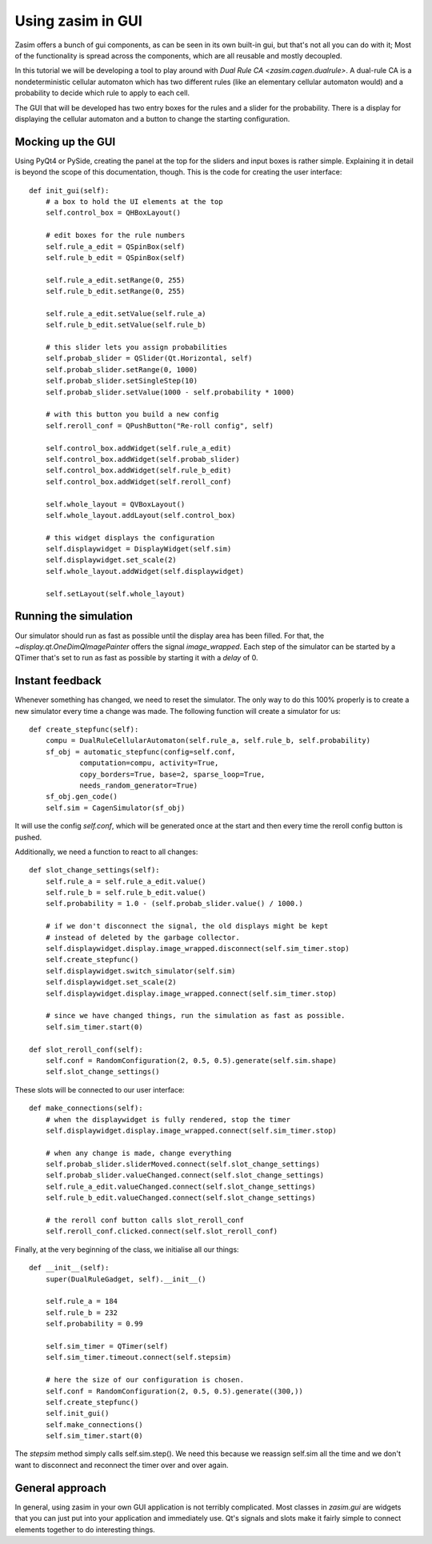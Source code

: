 .. _tutorial_zasim_in_gui:

Using zasim in GUI
==================

Zasim offers a bunch of gui components, as can be seen in its own built-in
gui, but that's not all you can do with it; Most of the functionality is
spread across the components, which are all reusable and mostly decoupled.

In this tutorial we will be developing a tool to play around with `Dual
Rule CA <zasim.cagen.dualrule>`. A dual-rule CA is a nondeterministic
cellular automaton which has two different rules (like an elementary
cellular automaton would) and a probability to decide which rule to apply
to each cell.

The GUI that will be developed has two entry boxes for the rules and a
slider for the probability. There is a display for displaying the cellular
automaton and a button to change the starting configuration.

.. seealso::

    The program developed in this section can be run from an installed
    zasim or a source checkout by calling::

        python -m zasim.examples.dualrule.main

    The code can be found in `zasim/examples/dualrule/`

Mocking up the GUI
------------------

Using PyQt4 or PySide, creating the panel at the top for the sliders and
input boxes is rather simple. Explaining it in detail is beyond the scope
of this documentation, though. This is the code for creating the user interface::

    def init_gui(self):
        # a box to hold the UI elements at the top
        self.control_box = QHBoxLayout()

        # edit boxes for the rule numbers
        self.rule_a_edit = QSpinBox(self)
        self.rule_b_edit = QSpinBox(self)

        self.rule_a_edit.setRange(0, 255)
        self.rule_b_edit.setRange(0, 255)

        self.rule_a_edit.setValue(self.rule_a)
        self.rule_b_edit.setValue(self.rule_b)

        # this slider lets you assign probabilities
        self.probab_slider = QSlider(Qt.Horizontal, self)
        self.probab_slider.setRange(0, 1000)
        self.probab_slider.setSingleStep(10)
        self.probab_slider.setValue(1000 - self.probability * 1000)

        # with this button you build a new config
        self.reroll_conf = QPushButton("Re-roll config", self)

        self.control_box.addWidget(self.rule_a_edit)
        self.control_box.addWidget(self.probab_slider)
        self.control_box.addWidget(self.rule_b_edit)
        self.control_box.addWidget(self.reroll_conf)

        self.whole_layout = QVBoxLayout()
        self.whole_layout.addLayout(self.control_box)

        # this widget displays the configuration
        self.displaywidget = DisplayWidget(self.sim)
        self.displaywidget.set_scale(2)
        self.whole_layout.addWidget(self.displaywidget)

        self.setLayout(self.whole_layout)

Running the simulation
----------------------

Our simulator should run as fast as possible until the display area has
been filled. For that, the `~display.qt.OneDimQImagePainter` offers the
signal `image_wrapped`. Each step of the simulator can be started by a
QTimer that's set to run as fast as possible by starting it with a `delay`
of 0.

Instant feedback
----------------

Whenever something has changed, we need to reset the simulator. The only
way to do this 100% properly is to create a new simulator every time a
change was made. The following function will create a simulator for us::

    def create_stepfunc(self):
        compu = DualRuleCellularAutomaton(self.rule_a, self.rule_b, self.probability)
        sf_obj = automatic_stepfunc(config=self.conf,
                computation=compu, activity=True,
                copy_borders=True, base=2, sparse_loop=True,
                needs_random_generator=True)
        sf_obj.gen_code()
        self.sim = CagenSimulator(sf_obj)

It will use the config `self.conf`, which will be generated once at the
start and then every time the reroll config button is pushed.

Additionally, we need a function to react to all changes::

    def slot_change_settings(self):
        self.rule_a = self.rule_a_edit.value()
        self.rule_b = self.rule_b_edit.value()
        self.probability = 1.0 - (self.probab_slider.value() / 1000.)

        # if we don't disconnect the signal, the old displays might be kept
        # instead of deleted by the garbage collector.
        self.displaywidget.display.image_wrapped.disconnect(self.sim_timer.stop)
        self.create_stepfunc()
        self.displaywidget.switch_simulator(self.sim)
        self.displaywidget.set_scale(2)
        self.displaywidget.display.image_wrapped.connect(self.sim_timer.stop)

        # since we have changed things, run the simulation as fast as possible.
        self.sim_timer.start(0)

    def slot_reroll_conf(self):
        self.conf = RandomConfiguration(2, 0.5, 0.5).generate(self.sim.shape)
        self.slot_change_settings()

These slots will be connected to our user interface::

    def make_connections(self):
        # when the displaywidget is fully rendered, stop the timer
        self.displaywidget.display.image_wrapped.connect(self.sim_timer.stop)

        # when any change is made, change everything
        self.probab_slider.sliderMoved.connect(self.slot_change_settings)
        self.probab_slider.valueChanged.connect(self.slot_change_settings)
        self.rule_a_edit.valueChanged.connect(self.slot_change_settings)
        self.rule_b_edit.valueChanged.connect(self.slot_change_settings)

        # the reroll conf button calls slot_reroll_conf
        self.reroll_conf.clicked.connect(self.slot_reroll_conf)

Finally, at the very beginning of the class, we initialise all our things::

    def __init__(self):
        super(DualRuleGadget, self).__init__()

        self.rule_a = 184
        self.rule_b = 232
        self.probability = 0.99

        self.sim_timer = QTimer(self)
        self.sim_timer.timeout.connect(self.stepsim)

        # here the size of our configuration is chosen.
        self.conf = RandomConfiguration(2, 0.5, 0.5).generate((300,))
        self.create_stepfunc()
        self.init_gui()
        self.make_connections()
        self.sim_timer.start(0)

The `stepsim` method simply calls self.sim.step(). We need this because
we reassign self.sim all the time and we don't want to disconnect and
reconnect the timer over and over again.

General approach
----------------

In general, using zasim in your own GUI application is not terribly
complicated. Most classes in `zasim.gui` are widgets that you can just put
into your application and immediately use. Qt's signals and slots make it
fairly simple to connect elements together to do interesting things.
